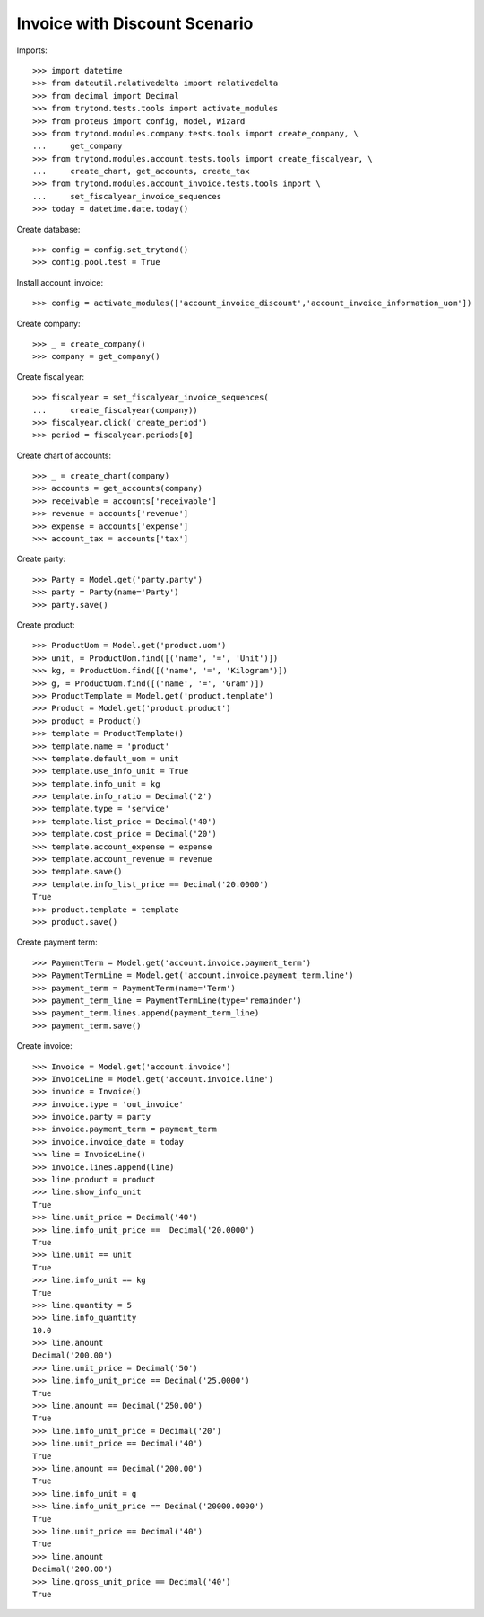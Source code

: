 ==============================
Invoice with Discount Scenario
==============================

Imports::

    >>> import datetime
    >>> from dateutil.relativedelta import relativedelta
    >>> from decimal import Decimal
    >>> from trytond.tests.tools import activate_modules
    >>> from proteus import config, Model, Wizard
    >>> from trytond.modules.company.tests.tools import create_company, \
    ...     get_company
    >>> from trytond.modules.account.tests.tools import create_fiscalyear, \
    ...     create_chart, get_accounts, create_tax
    >>> from trytond.modules.account_invoice.tests.tools import \
    ...     set_fiscalyear_invoice_sequences
    >>> today = datetime.date.today()

Create database::

    >>> config = config.set_trytond()
    >>> config.pool.test = True

Install account_invoice::

    >>> config = activate_modules(['account_invoice_discount','account_invoice_information_uom'])

Create company::

    >>> _ = create_company()
    >>> company = get_company()

Create fiscal year::

    >>> fiscalyear = set_fiscalyear_invoice_sequences(
    ...     create_fiscalyear(company))
    >>> fiscalyear.click('create_period')
    >>> period = fiscalyear.periods[0]

Create chart of accounts::

    >>> _ = create_chart(company)
    >>> accounts = get_accounts(company)
    >>> receivable = accounts['receivable']
    >>> revenue = accounts['revenue']
    >>> expense = accounts['expense']
    >>> account_tax = accounts['tax']

Create party::

    >>> Party = Model.get('party.party')
    >>> party = Party(name='Party')
    >>> party.save()

Create product::

    >>> ProductUom = Model.get('product.uom')
    >>> unit, = ProductUom.find([('name', '=', 'Unit')])
    >>> kg, = ProductUom.find([('name', '=', 'Kilogram')])
    >>> g, = ProductUom.find([('name', '=', 'Gram')])
    >>> ProductTemplate = Model.get('product.template')
    >>> Product = Model.get('product.product')
    >>> product = Product()
    >>> template = ProductTemplate()
    >>> template.name = 'product'
    >>> template.default_uom = unit
    >>> template.use_info_unit = True
    >>> template.info_unit = kg
    >>> template.info_ratio = Decimal('2')
    >>> template.type = 'service'
    >>> template.list_price = Decimal('40')
    >>> template.cost_price = Decimal('20')
    >>> template.account_expense = expense
    >>> template.account_revenue = revenue
    >>> template.save()
    >>> template.info_list_price == Decimal('20.0000')
    True
    >>> product.template = template
    >>> product.save()

Create payment term::

    >>> PaymentTerm = Model.get('account.invoice.payment_term')
    >>> PaymentTermLine = Model.get('account.invoice.payment_term.line')
    >>> payment_term = PaymentTerm(name='Term')
    >>> payment_term_line = PaymentTermLine(type='remainder')
    >>> payment_term.lines.append(payment_term_line)
    >>> payment_term.save()

Create invoice::

    >>> Invoice = Model.get('account.invoice')
    >>> InvoiceLine = Model.get('account.invoice.line')
    >>> invoice = Invoice()
    >>> invoice.type = 'out_invoice'
    >>> invoice.party = party
    >>> invoice.payment_term = payment_term
    >>> invoice.invoice_date = today
    >>> line = InvoiceLine()
    >>> invoice.lines.append(line)
    >>> line.product = product
    >>> line.show_info_unit
    True
    >>> line.unit_price = Decimal('40')
    >>> line.info_unit_price ==  Decimal('20.0000')
    True
    >>> line.unit == unit
    True
    >>> line.info_unit == kg
    True
    >>> line.quantity = 5
    >>> line.info_quantity
    10.0
    >>> line.amount
    Decimal('200.00')
    >>> line.unit_price = Decimal('50')
    >>> line.info_unit_price == Decimal('25.0000')
    True
    >>> line.amount == Decimal('250.00')
    True
    >>> line.info_unit_price = Decimal('20')
    >>> line.unit_price == Decimal('40')
    True
    >>> line.amount == Decimal('200.00')
    True
    >>> line.info_unit = g
    >>> line.info_unit_price == Decimal('20000.0000')
    True
    >>> line.unit_price == Decimal('40')
    True
    >>> line.amount
    Decimal('200.00')
    >>> line.gross_unit_price == Decimal('40')
    True
